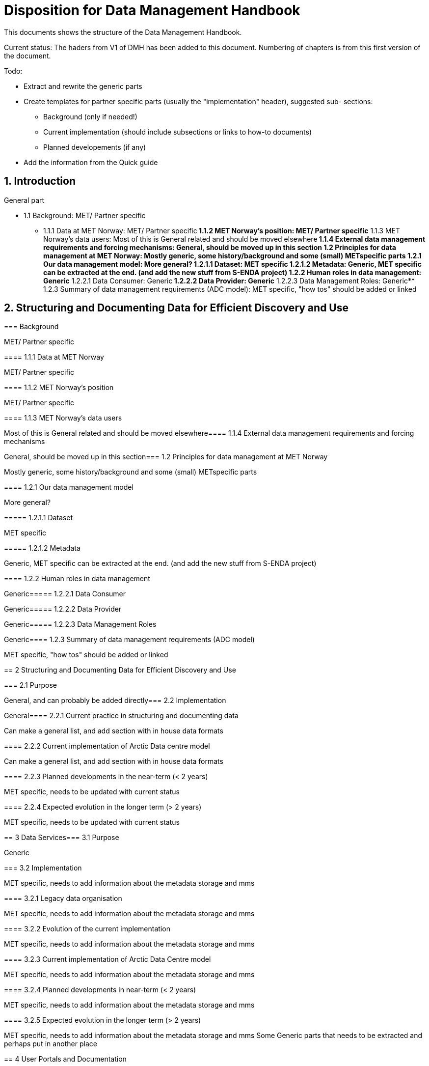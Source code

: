 = Disposition for Data Management Handbook
:sectnums:

This documents shows the structure of the Data Management Handbook.

Current status: The haders from V1 of DMH has been added to this document. 
Numbering of chapters is from this first version of the document.

Todo:

* Extract and rewrite the generic parts
* Create templates for partner specific parts (usually the "implementation" header), suggested sub- sections:
** Background (only if needed!)
** Current implementation (should include subsections or links to how-to documents)
** Planned developements (if any)
* Add the information from the Quick guide

[[introduction]]
== Introduction

General part

* 1.1 Background: MET/ Partner specific
** 1.1.1 Data at MET Norway: MET/ Partner specific
**​ 1.1.2 MET Norway’s position: MET/ Partner specific
**​ 1.1.3 MET Norway’s data users: Most of this is General related and should be moved elsewhere
​** 1.1.4 External data management requirements and forcing mechanisms: General, should be moved up in this section
​*​ 1.2 Principles for data management at MET Norway: Mostly generic, some history/background and some (small) METspecific parts
**​ 1.2.1 Our data management model: More general?
***​ 1.2.1.1 Dataset: MET specific
***​ 1.2.1.2 Metadata: Generic, MET specific can be extracted at the end. (and add the new stuff from S-ENDA project)
**​ 1.2.2 Human roles in data management: Generic
​***​ 1.2.2.1 Data Consumer: Generic
​***​ 1.2.2.2 Data Provider: Generic
​***​ 1.2.2.3 Data Management Roles: Generic
​**​ 1.2.3 Summary of data management requirements (ADC model): MET specific, "how tos" should be added or linked

== Structuring and Documenting Data for Efficient Discovery and Use
=======
[[background]]
===​ Background

MET/ Partner specific

​===​= 1.1.1 Data at MET Norway

MET/ Partner specific

​====​ 1.1.2 MET Norway’s position

MET/ Partner specific

​====​ 1.1.3 MET Norway’s data users

Most of this is General related and should be moved elsewhere
​
====​ 1.1.4 External data management requirements and forcing mechanisms

General, should be moved up in this section
​
===​ 1.2 Principles for data management at MET Norway

Mostly generic, some history/background and some (small) METspecific parts

​====​ 1.2.1 Our data management model

More general?

​=====​ 1.2.1.1 Dataset

MET specific

====​=​ 1.2.1.2 Metadata

Generic, MET specific can be extracted at the end. (and add the new stuff from S-ENDA project)

​====​ 1.2.2 Human roles in data management

Generic
​
=====​ 1.2.2.1 Data Consumer

Generic
​
=====​ 1.2.2.2 Data Provider

Generic
​
=====​ 1.2.2.3 Data Management Roles

Generic
​
====​ 1.2.3 Summary of data management requirements (ADC model)

MET specific, "how tos" should be added or linked

==​ 2 Structuring and Documenting Data for Efficient Discovery and Use

​
===​ 2.1 Purpose

General, and can probably be added directly
​
=== 2.2 Implementation

General
​
====​ 2.2.1 Current practice in structuring and documenting data

Can make a general list, and add section with in house data formats

​====​ 2.2.2 Current implementation of Arctic Data centre model

Can make a general list, and add section with in house data formats

​====​ 2.2.3 Planned developments in the near-term (< 2 years)

MET specific, needs to be updated with current status

​====​ 2.2.4 Expected evolution in the longer term (> 2 years)

MET specific, needs to be updated with current status

​==​ 3 Data Services
​
=== 3.1 Purpose

Generic

​=== 3.2 Implementation

MET specific, needs to add information about the metadata storage and mms

​====​ 3.2.1 Legacy data organisation

MET specific, needs to add information about the metadata storage and mms

​====​ 3.2.2 Evolution of the current implementation

MET specific, needs to add information about the metadata storage and mms

​====​ 3.2.3 Current implementation of Arctic Data Centre model

MET specific, needs to add information about the metadata storage and mms

​==== 3.2.4​ Planned developments in near-term (< 2 years)

MET specific, needs to add information about the metadata storage and mms

​==== 3.2.5​ Expected evolution in the longer term (> 2 years)

MET specific, needs to add information about the metadata storage and mms
Some Generic parts that needs to be extracted and perhaps put in another place

​== ​4 User Portals and Documentation

​=== 4.1​ Purpose

Generic

===​ 4.2​ Implementation of the MET portal

Met specific

​==== 4.2.1​ Current implementation of MET portal

MET specific

​==== 4.2.2​ Planned developments in near-term (< 2 years)

MET specific 

​=== 4.3​ Implementation of targeted portals

MET specific

​==== 4.3.1​ Current implementation of targeted portals in Arctic Data Centre model

MET specific

​==== 4.3.2​ Planned developments in near-term (< 2 years)

MET specific

​==== 4.3.3​ Expected evolution in the longer term (> 2 years)

MET specific

​== 5​ Data Governance

Generic 

​=== 5.1​ Purpose

Generic

​=== 5.2​ Background

MET Specific

​=== 5.3​ Organisational Roles

Currently no content

​=== 5.4​ Data life cycle management

Generic 

​==== 5.4.1​ MET Norway’s internal production chains

Met specific

​==== 5.4.2​ Data Management Plan

Generic
needs to be updated and MET/partner specific DMPs needs a location in the document

​=== 5.5​ Implementation plan

Chapter 5.5 and all subchapters are very MET specific, alternatively DMH specific. Should be rewritten and perhaps placed differently
​
==== 5.5.1​ Current implementation
​
==== 5.5.2​ Planned developments in near-term (< 2 years)
​
==== 5.5.3​ Expected evolution in the longer term (> 2 years)

​== 6 Use cases and workflow checklists
​
=== 6.1 Purpose

General, Use cases are MET specific. Need to figure out what to do with the workflow checklist

​=== 6.2 Use Case descriptions
​
====​ 6.2.1 UC1: A new NWP model is introduced and the data it produces shall be made available to the consumers.
​
====​ 6.2.2 UC2: A new operational in situ observation source is introduced and its data shall be made freely available to public consumers after QC.
​
====​ 6.2.3 UC3: A researcher has funding from NFR to produce a dedicated set of model experiments.

====​ 6.2.4 UC4: A user shall extract observed and forecasted temperature time series data values over Longyearbyen.
​
====​ 6.2.5 UC5: A new ocean wave model is introduced and the data it produces shall be made available to consumers.

== Acknowledgements

MET specific? or should be added to background?

== References
​
== Glossary of Terms and Names

== ​List of Acronyms

== Appendix A: List of Referenced Software or Services

== Appendix B: Users of MET Norway’s Geodata

